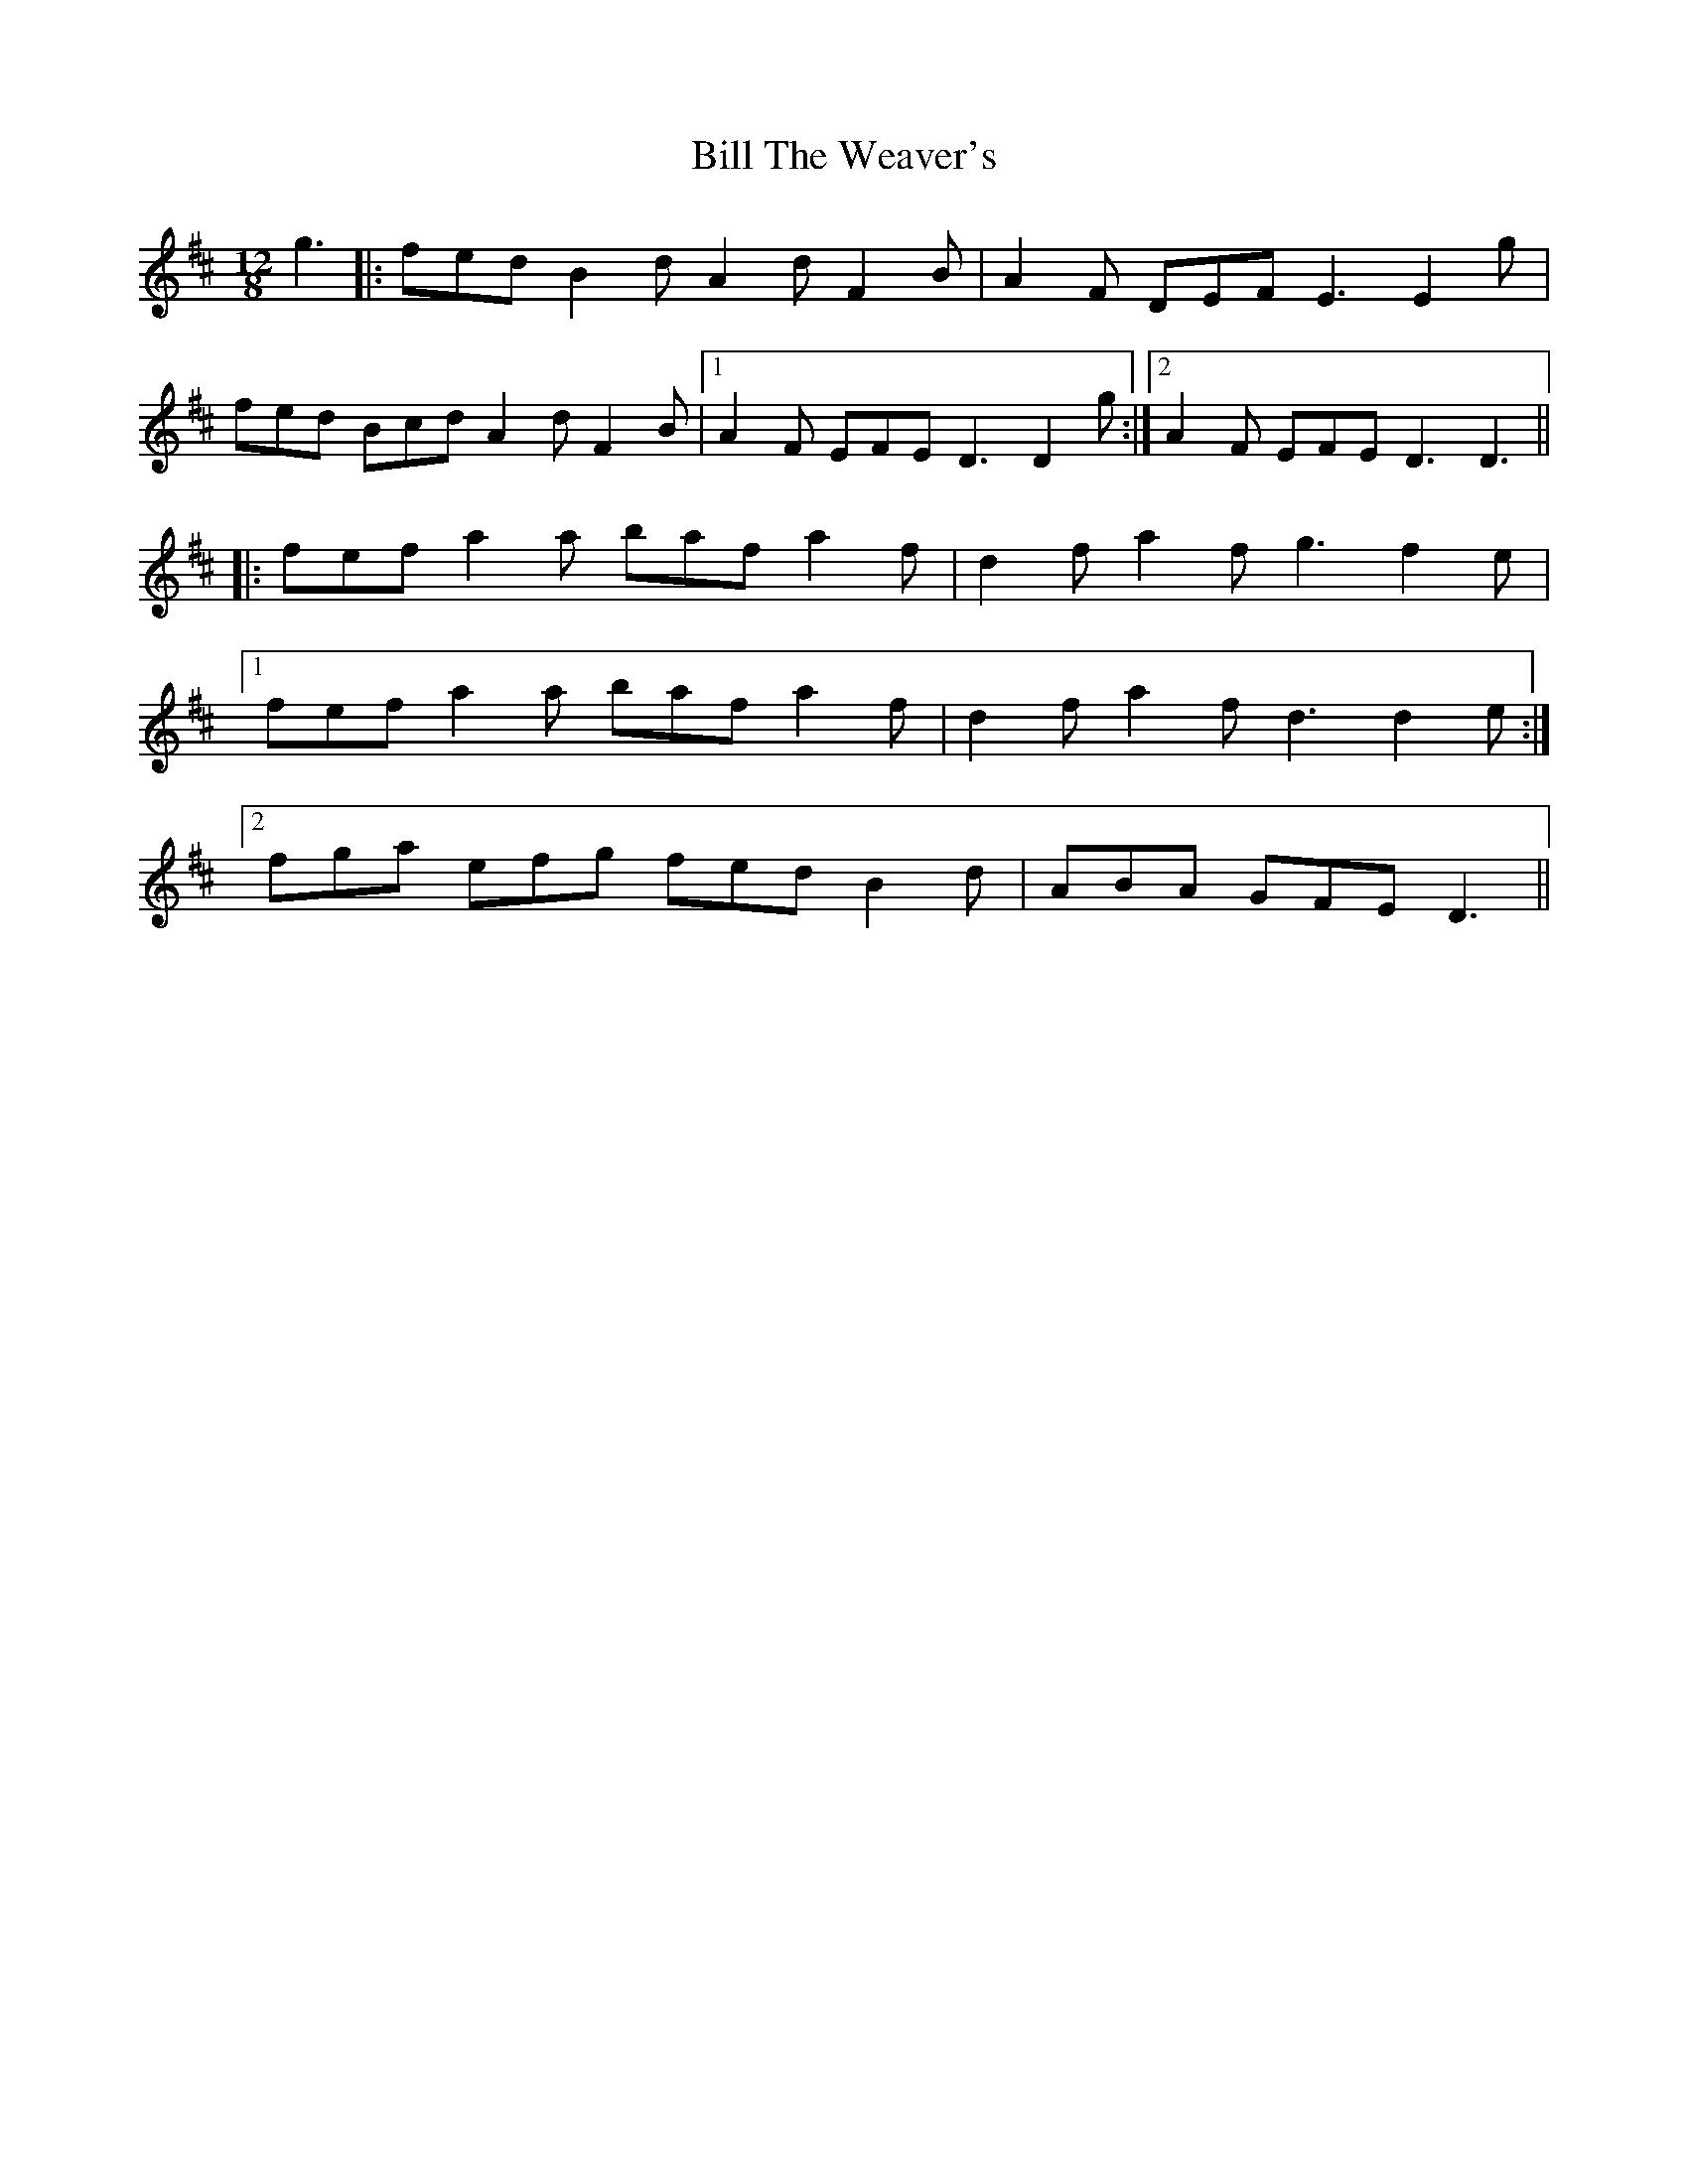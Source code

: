 X: 3661
T: Bill The Weaver's
R: slide
M: 12/8
K: Dmajor
g3|:fed B2d A2d F2B|A2F DEF E3 E2g|
fed Bcd A2d F2B|1 A2F EFE D3 D2g:|2 A2F EFE D3 D3||
|:fef a2a baf a2f|d2f a2f g3 f2e|
[1 fef a2a baf a2f|d2f a2f d3 d2e:|
[2 fga efg fed B2d|ABA GFE D3||

